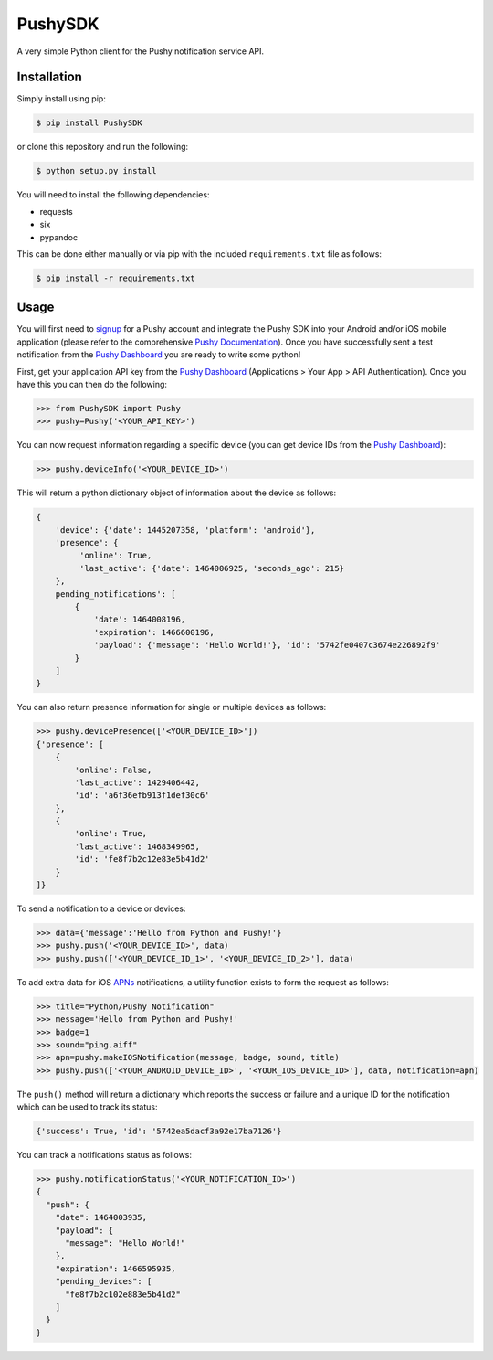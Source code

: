 PushySDK
========

|Build Status| |Coverage Status| |PyPI version|

A very simple Python client for the Pushy notification service API.

Installation
------------

Simply install using pip:

.. code:: shell

    $ pip install PushySDK

or clone this repository and run the following:

.. code:: shell

    $ python setup.py install

You will need to install the following dependencies:

-  requests
-  six
-  pypandoc

This can be done either manually or via pip with the included
``requirements.txt`` file as follows:

.. code:: shell

    $ pip install -r requirements.txt

Usage
-----

You will first need to `signup <https://dashboard.pushy.me/>`__ for a
Pushy account and integrate the Pushy SDK into your Android and/or iOS
mobile application (please refer to the comprehensive `Pushy
Documentation <https://dashboard.pushy.me/>`__). Once you have
successfully sent a test notification from the `Pushy
Dashboard <https://dashboard.pushy.me/>`__ you are ready to write some
python!

First, get your application API key from the `Pushy
Dashboard <https://dashboard.pushy.me/>`__ (Applications > Your App >
API Authentication). Once you have this you can then do the following:

.. code:: python

    >>> from PushySDK import Pushy
    >>> pushy=Pushy('<YOUR_API_KEY>')

You can now request information regarding a specific device (you can get
device IDs from the `Pushy Dashboard <https://dashboard.pushy.me/>`__):

.. code:: python

    >>> pushy.deviceInfo('<YOUR_DEVICE_ID>')

This will return a python dictionary object of information about the
device as follows:

.. code:: python

    {
        'device': {'date': 1445207358, 'platform': 'android'},
        'presence': {
             'online': True,
             'last_active': {'date': 1464006925, 'seconds_ago': 215}
        }, 
        pending_notifications': [
            {
                'date': 1464008196,
                'expiration': 1466600196,
                'payload': {'message': 'Hello World!'}, 'id': '5742fe0407c3674e226892f9'
            }
        ]
    }

You can also return presence information for single or multiple devices
as follows:

.. code:: python

    >>> pushy.devicePresence(['<YOUR_DEVICE_ID>'])
    {'presence': [
        {
            'online': False,
            'last_active': 1429406442,
            'id': 'a6f36efb913f1def30c6'
        },
        {
            'online': True,
            'last_active': 1468349965,
            'id': 'fe8f7b2c12e83e5b41d2'
        }
    ]}

To send a notification to a device or devices:

.. code:: python

    >>> data={'message':'Hello from Python and Pushy!'}
    >>> pushy.push('<YOUR_DEVICE_ID>', data)
    >>> pushy.push(['<YOUR_DEVICE_ID_1>', '<YOUR_DEVICE_ID_2>'], data)

To add extra data for iOS
`APNs <https://www.google.co.uk/url?sa=t&rct=j&q=&esrc=s&source=web&cd=2&cad=rja&uact=8&ved=0ahUKEwjUksWbhpLSAhXKWBoKHWJrDugQFgghMAE&url=https%3A%2F%2Fdeveloper.apple.com%2Fgo%2F%3Fid%3Dpush-notifications&usg=AFQjCNHPIGhIVb_jCDN7fWJYMdPeBKGIXw&sig2=8K65EutLZDTom2KcYjy0xQ>`__
notifications, a utility function exists to form the request as follows:

.. code:: python

    >>> title="Python/Pushy Notification"
    >>> message='Hello from Python and Pushy!'
    >>> badge=1
    >>> sound="ping.aiff"
    >>> apn=pushy.makeIOSNotification(message, badge, sound, title)
    >>> pushy.push(['<YOUR_ANDROID_DEVICE_ID>', '<YOUR_IOS_DEVICE_ID>'], data, notification=apn)

The ``push()`` method will return a dictionary which reports the success
or failure and a unique ID for the notification which can be used to
track its status:

.. code:: python

    {'success': True, 'id': '5742ea5dacf3a92e17ba7126'}

You can track a notifications status as follows:

.. code:: python

    >>> pushy.notificationStatus('<YOUR_NOTIFICATION_ID>')
    {
      "push": {
        "date": 1464003935,
        "payload": {
          "message": "Hello World!"
        },
        "expiration": 1466595935,
        "pending_devices": [
          "fe8f7b2c102e883e5b41d2"
        ]
      }
    }

.. |Build Status| image:: https://travis-ci.org/jazzycamel/pushy.svg?branch=master
   :target: https://travis-ci.org/jazzycamel/pushy
.. |Coverage Status| image:: https://coveralls.io/repos/github/jazzycamel/pushy/badge.svg?branch=master
   :target: https://coveralls.io/github/jazzycamel/pushy?branch=master
.. |PyPI version| image:: https://badge.fury.io/py/PushySDK.svg
   :target: https://badge.fury.io/py/PushySDK


